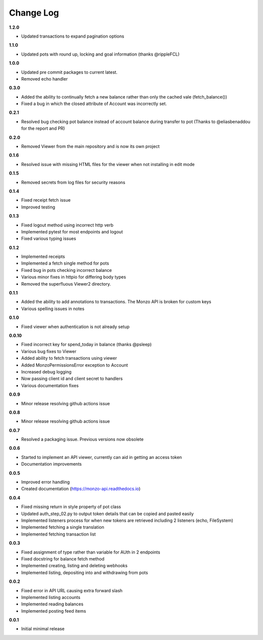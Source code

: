 Change Log
=====================================

**1.2.0**

- Updated transactions to expand pagination options

**1.1.0**

- Updated pots with round up, locking and  goal information (thanks @rippleFCL)

**1.0.0**

- Updated pre commit packages to current latest.
- Removed echo handler

**0.3.0**

- Added the ability to continually fetch a new balance rather than only the cached vale (fetch_balance())
- Fixed a bug in which the closed attribute of Account was incorrectly set.

**0.2.1**

- Resolved bug checking pot balance instead of account balance during transfer to pot (Thanks to @eliasbenaddou for the report and PR)

**0.2.0**

- Removed Viewer from the main repository and is now its own project

**0.1.6**

- Resolved issue with missing HTML files for the viewer when not installing in edit mode

**0.1.5**

- Removed secrets from log files for security reasons

**0.1.4**

- Fixed receipt fetch issue
- Improved testing

**0.1.3**

- Fixed logout method using incorrect http verb
- Implemented pytest for most endpoints and logout
- Fixed various typing issues

**0.1.2**

- Implemented receipts
- Implemented a fetch single method for pots
- Fixed bug in pots checking incorrect balance
- Various minor fixes in httpio for differing body types
- Removed the superfluous Viewer2 directory.

**0.1.1**

- Added the ability to add annotations to transactions. The Monzo API is broken for custom keys
- Various spelling issues in notes

**0.1.0**

- Fixed viewer when authentication is not already setup

**0.0.10**

- Fixed incorrect key for spend_today in balance (thanks @psleep)
- Various bug fixes to Viewer
- Added ability to fetch transactions using viewer
- Added MonzoPermissionsError exception to Account
- Increased debug logging
- Now passing client id and client secret to handlers
- Various documentation fixes

**0.0.9**

- Minor release resolving github actions issue

**0.0.8**

- Minor release resolving github actions issue

**0.0.7**

- Resolved a packaging issue. Previous versions now obsolete

**0.0.6**

- Started to implement an API viewer, currently can aid in getting an access token
- Documentation improvements

**0.0.5**

- Improved error handling
- Created documentation (https://monzo-api.readthedocs.io)

**0.0.4**

- Fixed missing return in style property of pot class
- Updated auth_step_02.py to output token details that can be copied and pasted easily
- Implemented listeners process for when new tokens are retrieved including 2 listeners (echo, FileSystem)
- Implemented fetching a single translation
- Implemented fetching transaction list

**0.0.3**

- Fixed assignment of type rather than variable for AUth in 2 endpoints
- Fixed docstring for balance fetch method
- Implemented creating, listing and deleting webhooks
- Implemented listing, depositing into and withdrawing from pots

**0.0.2**

- Fixed error in API URL causing extra forward slash
- Implemented listing accounts
- Implemented reading balances
- Implemented posting feed items

**0.0.1**

- Initial minimal release
